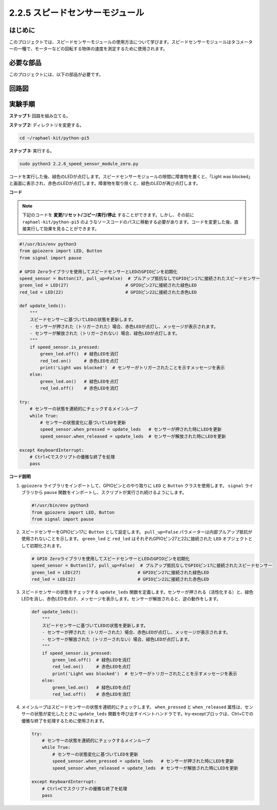 .. _2.2.6_py_pi5:

2.2.5 スピードセンサーモジュール
=========================================

はじめに
------------------

このプロジェクトでは、スピードセンサーモジュールの使用方法について学びます。スピードセンサーモジュールはタコメーターの一種で、モーターなどの回転する物体の速度を測定するために使用されます。

必要な部品
------------------------------

このプロジェクトには、以下の部品が必要です。

.. image:: ../python_pi5/img/2.2.6_photo_interrrupter_list.png
    :width: 700
    :align: center

.. It's definitely convenient to buy a whole kit, here's the link: 

.. .. list-table::
..     :widths: 20 20 20
..     :header-rows: 1

..     *   - Name	
..         - ITEMS IN THIS KIT
..         - LINK
..     *   - Raphael Kit
..         - 337
..         - |link_Raphael_kit|

.. You can also buy them separately from the links below.

.. .. list-table::
..     :widths: 30 20
..     :header-rows: 1

..     *   - COMPONENT INTRODUCTION
..         - PURCHASE LINK

..     *   - :ref:`gpio_extension_board`
..         - |link_gpio_board_buy|
..     *   - :ref:`breadboard`
..         - |link_breadboard_buy|
..     *   - :ref:`wires`
..         - |link_wires_buy|
..     *   - :ref:`resistor`
..         - |link_resistor_buy|
..     *   - :ref:`led`
..         - |link_led_buy|
..     *   - :ref:`speed_sensor`
..         - \-

回路図
-----------------------

.. image:: ../python_pi5/img/2.2.6_photo_interrrupter_schematic.png
    :width: 400
    :align: center

実験手順
------------------------------

**ステップ 1:** 回路を組み立てる。

.. image:: ../python_pi5/img/2.2.6_photo_interrrupter_circuit.png
    :width: 700
    :align: center


**ステップ 2:** ディレクトリを変更する。

.. raw:: html

   <run></run>

.. code-block::
    
    cd ~/raphael-kit/python-pi5

**ステップ 3:** 実行する。

.. raw:: html

   <run></run>

.. code-block::

    sudo python3 2.2.6_speed_sensor_module_zero.py

コードを実行した後、緑色のLEDが点灯します。スピードセンサーモジュールの隙間に障害物を置くと、「Light was blocked」と画面に表示され、赤色のLEDが点灯します。障害物を取り除くと、緑色のLEDが再び点灯します。

**コード**

.. note::

    下記のコードを **変更/リセット/コピー/実行/停止** することができます。しかし、その前に ``raphael-kit/python-pi5`` のようなソースコードのパスに移動する必要があります。コードを変更した後、直接実行して効果を見ることができます。


.. raw:: html

    <run></run>

.. code-block:: python

   #!/usr/bin/env python3
   from gpiozero import LED, Button
   from signal import pause

   # GPIO Zeroライブラリを使用してスピードセンサーとLEDのGPIOピンを初期化
   speed_sensor = Button(17, pull_up=False)  # プルアップ抵抗なしでGPIOピン17に接続されたスピードセンサー
   green_led = LED(27)                      # GPIOピン27に接続された緑色LED
   red_led = LED(22)                        # GPIOピン22に接続された赤色LED

   def update_leds():
       """
       スピードセンサーに基づいてLEDの状態を更新します。
       - センサーが押された（トリガーされた）場合、赤色LEDが点灯し、メッセージが表示されます。
       - センサーが解放された（トリガーされない）場合、緑色LEDが点灯します。
       """
       if speed_sensor.is_pressed:
           green_led.off()  # 緑色LEDを消灯
           red_led.on()     # 赤色LEDを点灯
           print('Light was blocked')  # センサーがトリガーされたことを示すメッセージを表示
       else:
           green_led.on()   # 緑色LEDを点灯
           red_led.off()    # 赤色LEDを消灯

   try:
       # センサーの状態を連続的にチェックするメインループ
       while True:
           # センサーの状態変化に基づいてLEDを更新
           speed_sensor.when_pressed = update_leds   # センサーが押された時にLEDを更新
           speed_sensor.when_released = update_leds  # センサーが解放された時にLEDを更新

   except KeyboardInterrupt:
       # Ctrl+Cでスクリプトの優雅な終了を処理
       pass


**コード説明**

#. ``gpiozero`` ライブラリをインポートして、GPIOピンとのやり取りに ``LED`` と ``Button`` クラスを使用します。 ``signal`` ライブラリから ``pause`` 関数をインポートし、スクリプトが実行され続けるようにします。

   .. code-block:: python

       #!/usr/bin/env python3
       from gpiozero import LED, Button
       from signal import pause

#. スピードセンサーをGPIOピン17に ``Button`` として設定します。 ``pull_up=False`` パラメーターは内部プルアップ抵抗が使用されないことを示します。 ``green_led`` と ``red_led`` はそれぞれGPIOピン27と22に接続された ``LED`` オブジェクトとして初期化されます。

   .. code-block:: python

       # GPIO Zeroライブラリを使用してスピードセンサーとLEDのGPIOピンを初期化
       speed_sensor = Button(17, pull_up=False)  # プルアップ抵抗なしでGPIOピン17に接続されたスピードセンサー
       green_led = LED(27)                      # GPIOピン27に接続された緑色LED
       red_led = LED(22)                        # GPIOピン22に接続された赤色LED

#. スピードセンサーの状態をチェックする ``update_leds`` 関数を定義します。センサーが押される（活性化する）と、緑色LEDを消し、赤色LEDを点け、メッセージを表示します。センサーが解放されると、逆の動作をします。

   .. code-block:: python

       def update_leds():
           """
           スピードセンサーに基づいてLEDの状態を更新します。
           - センサーが押された（トリガーされた）場合、赤色LEDが点灯し、メッセージが表示されます。
           - センサーが解放された（トリガーされない）場合、緑色LEDが点灯します。
           """
           if speed_sensor.is_pressed:
               green_led.off()  # 緑色LEDを消灯
               red_led.on()     # 赤色LEDを点灯
               print('Light was blocked')  # センサーがトリガーされたことを示すメッセージを表示
           else:
               green_led.on()   # 緑色LEDを点灯
               red_led.off()    # 赤色LEDを消灯

#. メインループはスピードセンサーの状態を連続的にチェックします。 ``when_pressed`` と ``when_released`` 属性は、センサーの状態が変化したときに ``update_leds`` 関数を呼び出すイベントハンドラです。try-exceptブロックは、Ctrl+Cでの優雅な終了を処理するために使用されます。

   .. code-block:: python

       try:
           # センサーの状態を連続的にチェックするメインループ
           while True:
               # センサーの状態変化に基づいてLEDを更新
               speed_sensor.when_pressed = update_leds   # センサーが押された時にLEDを更新
               speed_sensor.when_released = update_leds  # センサーが解放された時にLEDを更新

       except KeyboardInterrupt:
           # Ctrl+Cでスクリプトの優雅な終了を処理
           pass
